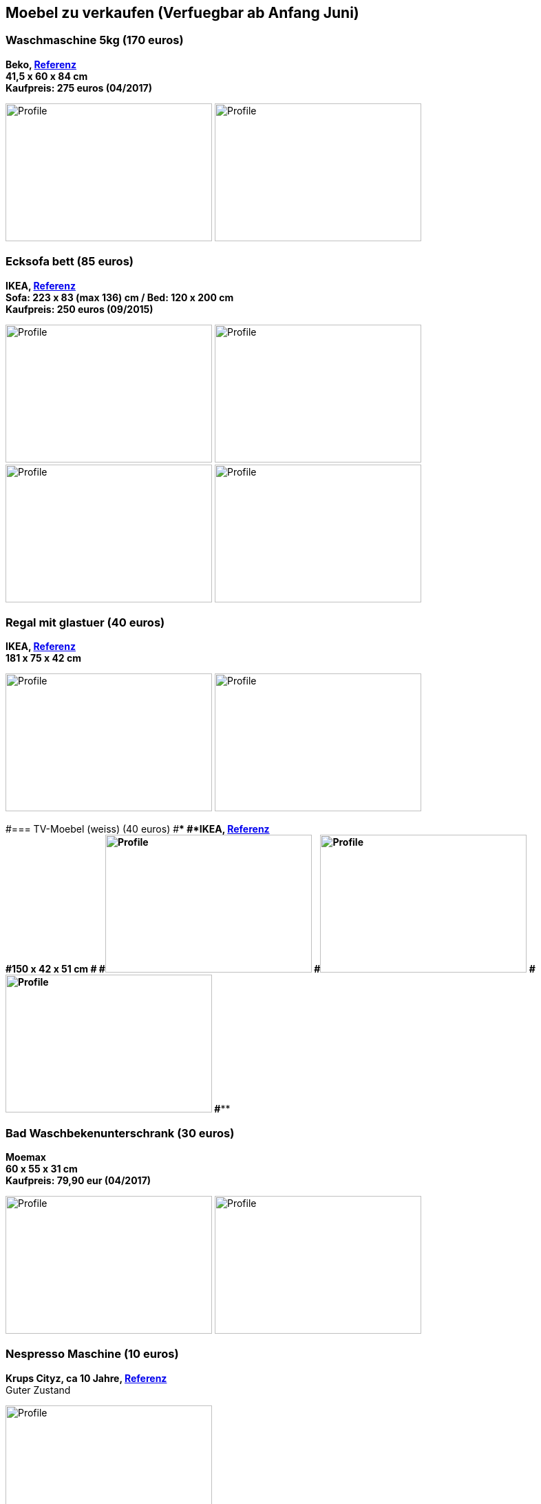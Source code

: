 == Moebel zu verkaufen (Verfuegbar ab Anfang Juni)

:toc:

//=== Kleiderschrank mit Tuerdaempfer (400 euros)
//****
//*Moemax, link:https://www.moemax.de/p/modern-living-schiebetuerenschrank-in-eichefarben-002522014303[Referenz]* +
//*270 x 225 x 61 cm* +
//*Orignal Preis: 560 eur (06/2017)*
//
//image:images/armoire.jpg[Profile,300,200,caption=""]
//****

=== Waschmaschine 5kg (170 euros)
****
*Beko, link:https://www.amazon.de/gp/product/B018KDB8WC/ref=ppx_yo_dt_b_search_asin_title?ie=UTF8&psc=1[Referenz]* +
*41,5 x 60 x 84 cm* +
*Kaufpreis: 275 euros (04/2017)*

image:images/lave_linge.jpg[Profile,300,200,caption=""]
image:images/lave_linge_1.jpg[Profile,300,200,caption=""]
****

=== Ecksofa bett (85 euros)
****
*IKEA, link:https://www.ikeaddict.com/ikeapedia/en/Product/90214134/us-en/lugnvik-sofa-bed-with-chaise-lounge-granan-black/Entry/[Referenz]* +
*Sofa: 223 x 83 (max 136) cm / Bed: 120 x 200 cm* +
*Kaufpreis: 250 euros (09/2015)*

image:images/canape_angle.jpg[Profile,300,200,caption=""]
image:images/canape1.jpg[Profile,300,200,caption=""] +
image:images/canape2.jpg[Profile,300,200,caption=""]
image:images/canape3.jpg[Profile,300,200,caption=""]
****

//=== Fahrrad 26"/28" Trekkingrad Alu Grau (80 euros)
//****
//*Decathlon B'twin* +
//*Referenz: FAHRRAD 26"/28" TREKKINGRAD ORIGINAL 500 ALU SILBERGRAU HELLGRAU L* +
//*Kaufpreis: 250 euros (03/2015)*
//
//image:images/velo_1.jpg[Profile,300,200,caption=""]
//image:images/velo_2.jpg[Profile,300,200,caption=""]
//****

//=== Weinkeller (60 euros)
//****
//*Bomann, > 4 Jahre, link:https://www.amazon.de/Bomann-KSW-345-Weink%C3%BChlschrank-Temperatursteuerung/dp/B00E0FQTHO/ref=sr_1_fkmrnull_1?__mk_de_DE=%C3%85M%C3%85%C5%BD%C3%95%C3%91&keywords=ksw+345&qid=1555688688&s=gateway&sr=8-1-fkmrnull[Referenz]* +
//*51,6 x 34,5 x 63,5 cm* +
//Guter Zustand aber kann manchmal bisschen laut sein.
//
//image:images/cave.jpg[Profile,300,200,caption=""]
//image:images/cave_1.jpg[Profile,300,200,caption=""]
//image:images/cave_2.jpg[Profile,300,200,caption=""]
//****

=== Regal mit glastuer (40 euros)
****
*IKEA, link:https://www.ikeaddict.com/ikeapedia/en/Product/s29903032/fr-fr/borgsjo-etagere-avec-panneau-portes-vitrees-blanc/Entry/[Referenz]* +
*181 x 75 x 42 cm*

image:images/armoire_vitrine.jpg[Profile,300,200,caption=""]
image:images/armoire_vitrine_1.jpg[Profile,300,200,caption=""]
****

#=== TV-Moebel (weiss) (40 euros)
#****
#*IKEA, link:https://www.ikeaddict.com/ikeapedia/en/Product/s89903034/ca-fr/borgsjo-meuble-tele-avec-tiroirs-blanc/Entry/[Referenz]* +
#*150 x 42 x 51 cm*
#
#image:images/meuble_tv.jpg[Profile,300,200,caption=""]
#image:images/meuble_tv_1.jpg[Profile,300,200,caption=""]
#image:images/meuble_tv_2.jpg[Profile,300,200,caption=""]
#****

=== Bad Waschbekenunterschrank (30 euros)
****
*Moemax* +
*60 x 55 x 31 cm* +
*Kaufpreis: 79,90 eur (04/2017)* +

image:images/unterschrank_1.jpg[Profile,300,200,caption=""]
image:images/unterschrank_2.jpg[Profile,300,200,caption=""]
****

=== Nespresso Maschine (10 euros)
****
*Krups Cityz, ca 10 Jahre, link:https://www.amazon.fr/Krups-Nespresso-XN7002-xn7002-Nespresso-Citiz/dp/B003XN7HXY[Referenz]* +
Guter Zustand

image:images/nespresso.jpg[Profile,300,200,caption=""]
****

//=== Bad Hochschrank (30 euros)
//****
//*Moemax, link:https://moemax.a.bigcontent.io/v1/static/PIGGuqa_64F-K42i_GEecNog/1803-wojcik.pdf[Referenz]* +
//*40 x 164 x 33 cm* +
//*Kaupreis: 60 eur (06/2017)*
//
//image:images/hochschrank_1.jpg[Profile,300,200,caption=""]
//image:images/hochschrank_2.jpg[Profile,300,200,caption=""]
//image:images/hochschrank_3.jpg[Profile,300,200,caption=""]
//****

//=== Regale, schwarz (5 euros)
//****
//*IKEA, link:https://www.ikea.com/de/de/p/billy-buecherregal-schwarzbraun-40263848/[Referenz]* +
//*80 x 28 x 202 cm*
//
//image:images/etageres_noires.jpg[Profile,300,200,caption=""]
//****

=== Badmoebel (zu verschenken)
****
*Weiss, Viel Jahren* +
58 (T) x 45 x 86.5 (H) cm

image:images/meuble_blanc.jpg[Profile,300,200,caption=""]
image:images/meuble_blanc_1.jpg[Profile,300,200,caption=""]
****

#=== Kleine kleiderschrank (zu geben)
#****
#*IKEA, 6 Jahre* +
#*link:https://www.ikea.com/de/de/p/dombas-kleiderschrank-weiss-50270136/[Referenz]* +
#*140 x 181 x 51 cm* +
#Mittlerer Zustand
#
#image:images/armoire_ikea.jpg[Profile,300,200,caption=""]
#image:images/armoire_1.jpg[Profile,300,200,caption=""]
#image:images/armoire_2.jpg[Profile,300,200,caption=""]
#****
